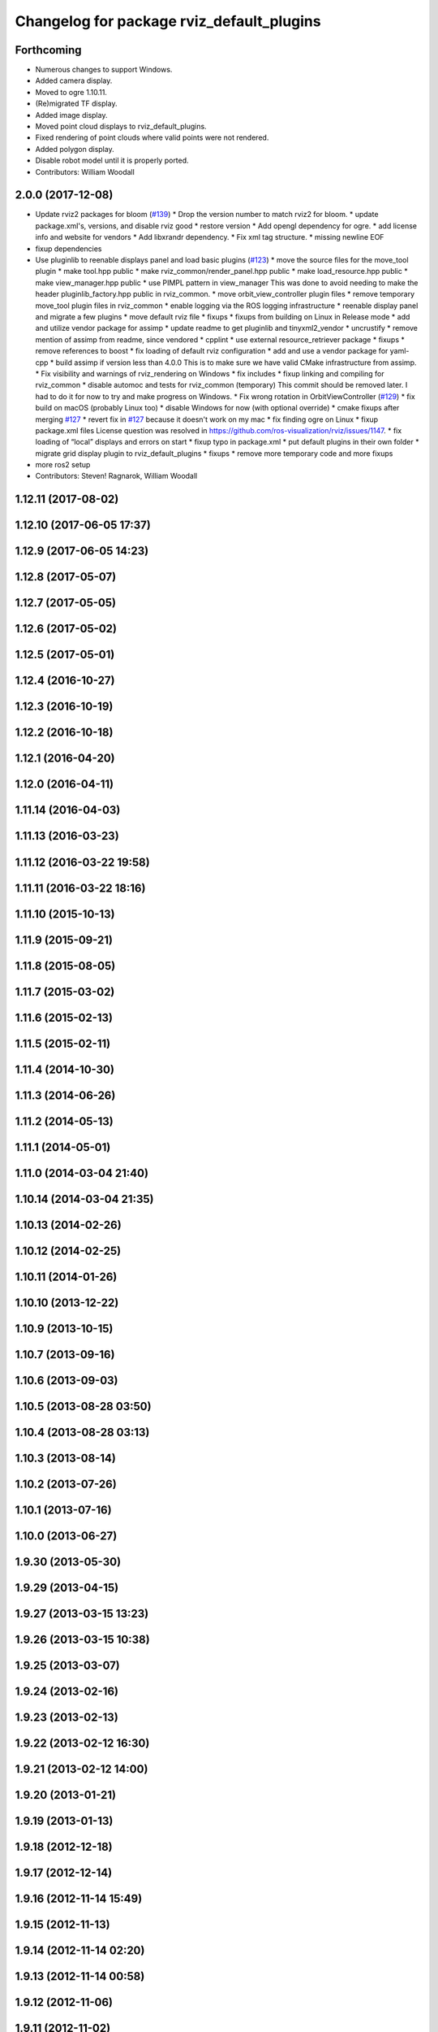 ^^^^^^^^^^^^^^^^^^^^^^^^^^^^^^^^^^^^^^^^^^
Changelog for package rviz_default_plugins
^^^^^^^^^^^^^^^^^^^^^^^^^^^^^^^^^^^^^^^^^^

Forthcoming
-----------
* Numerous changes to support Windows.
* Added camera display.
* Moved to ogre 1.10.11.
* (Re)migrated TF display.
* Added image display.
* Moved point cloud displays to rviz_default_plugins.
* Fixed rendering of point clouds where valid points were not rendered.
* Added polygon display.
* Disable robot model until it is properly ported.
* Contributors: William Woodall

2.0.0 (2017-12-08)
------------------
* Update rviz2 packages for bloom (`#139 <https://github.com/ros2/rviz/issues/139>`_)
  * Drop the version number to match rviz2 for bloom.
  * update package.xml's, versions, and disable rviz good
  * restore version
  * Add opengl dependency for ogre.
  * add license info and website for vendors
  * Add libxrandr dependency.
  * Fix xml tag structure.
  * missing newline EOF
* fixup dependencies
* Use pluginlib to reenable displays panel and load basic plugins (`#123 <https://github.com/ros2/rviz/issues/123>`_)
  * move the source files for the move_tool plugin
  * make tool.hpp public
  * make rviz_common/render_panel.hpp public
  * make load_resource.hpp public
  * make view_manager.hpp public
  * use PIMPL pattern in view_manager
  This was done to avoid needing to make the header
  pluginlib_factory.hpp public in rviz_common.
  * move orbit_view_controller plugin files
  * remove temporary move_tool plugin files in rviz_common
  * enable logging via the ROS logging infrastructure
  * reenable display panel and migrate a few plugins
  * move default rviz file
  * fixups
  * fixups from building on Linux in Release mode
  * add and utilize vendor package for assimp
  * update readme to get pluginlib and tinyxml2_vendor
  * uncrustify
  * remove mention of assimp from readme, since vendored
  * cpplint
  * use external resource_retriever package
  * fixups
  * remove references to boost
  * fix loading of default rviz configuration
  * add and use a vendor package for yaml-cpp
  * build assimp if version less than 4.0.0
  This is to make sure we have valid CMake infrastructure from assimp.
  * Fix visibility and warnings of rviz_rendering on Windows
  * fix includes
  * fixup linking and compiling for rviz_common
  * disable automoc and tests for rviz_common (temporary)
  This commit should be removed later.
  I had to do it for now to try and make progress on Windows.
  * Fix wrong rotation in OrbitViewController (`#129 <https://github.com/ros2/rviz/issues/129>`_)
  * fix build on macOS (probably Linux too)
  * disable Windows for now (with optional override)
  * cmake fixups after merging `#127 <https://github.com/ros2/rviz/issues/127>`_
  * revert fix in `#127 <https://github.com/ros2/rviz/issues/127>`_ because it doesn't work on my mac
  * fix finding ogre on Linux
  * fixup package.xml files
  License question was resolved in https://github.com/ros-visualization/rviz/issues/1147.
  * fix loading of “local” displays and errors on start
  * fixup typo in package.xml
  * put default plugins in their own folder
  * migrate grid display plugin to rviz_default_plugins
  * fixups
  * remove more temporary code and more fixups
* more ros2 setup
* Contributors: Steven! Ragnarok, William Woodall

1.12.11 (2017-08-02)
--------------------

1.12.10 (2017-06-05 17:37)
--------------------------

1.12.9 (2017-06-05 14:23)
-------------------------

1.12.8 (2017-05-07)
-------------------

1.12.7 (2017-05-05)
-------------------

1.12.6 (2017-05-02)
-------------------

1.12.5 (2017-05-01)
-------------------

1.12.4 (2016-10-27)
-------------------

1.12.3 (2016-10-19)
-------------------

1.12.2 (2016-10-18)
-------------------

1.12.1 (2016-04-20)
-------------------

1.12.0 (2016-04-11)
-------------------

1.11.14 (2016-04-03)
--------------------

1.11.13 (2016-03-23)
--------------------

1.11.12 (2016-03-22 19:58)
--------------------------

1.11.11 (2016-03-22 18:16)
--------------------------

1.11.10 (2015-10-13)
--------------------

1.11.9 (2015-09-21)
-------------------

1.11.8 (2015-08-05)
-------------------

1.11.7 (2015-03-02)
-------------------

1.11.6 (2015-02-13)
-------------------

1.11.5 (2015-02-11)
-------------------

1.11.4 (2014-10-30)
-------------------

1.11.3 (2014-06-26)
-------------------

1.11.2 (2014-05-13)
-------------------

1.11.1 (2014-05-01)
-------------------

1.11.0 (2014-03-04 21:40)
-------------------------

1.10.14 (2014-03-04 21:35)
--------------------------

1.10.13 (2014-02-26)
--------------------

1.10.12 (2014-02-25)
--------------------

1.10.11 (2014-01-26)
--------------------

1.10.10 (2013-12-22)
--------------------

1.10.9 (2013-10-15)
-------------------

1.10.7 (2013-09-16)
-------------------

1.10.6 (2013-09-03)
-------------------

1.10.5 (2013-08-28 03:50)
-------------------------

1.10.4 (2013-08-28 03:13)
-------------------------

1.10.3 (2013-08-14)
-------------------

1.10.2 (2013-07-26)
-------------------

1.10.1 (2013-07-16)
-------------------

1.10.0 (2013-06-27)
-------------------

1.9.30 (2013-05-30)
-------------------

1.9.29 (2013-04-15)
-------------------

1.9.27 (2013-03-15 13:23)
-------------------------

1.9.26 (2013-03-15 10:38)
-------------------------

1.9.25 (2013-03-07)
-------------------

1.9.24 (2013-02-16)
-------------------

1.9.23 (2013-02-13)
-------------------

1.9.22 (2013-02-12 16:30)
-------------------------

1.9.21 (2013-02-12 14:00)
-------------------------

1.9.20 (2013-01-21)
-------------------

1.9.19 (2013-01-13)
-------------------

1.9.18 (2012-12-18)
-------------------

1.9.17 (2012-12-14)
-------------------

1.9.16 (2012-11-14 15:49)
-------------------------

1.9.15 (2012-11-13)
-------------------

1.9.14 (2012-11-14 02:20)
-------------------------

1.9.13 (2012-11-14 00:58)
-------------------------

1.9.12 (2012-11-06)
-------------------

1.9.11 (2012-11-02)
-------------------

1.9.10 (2012-11-01 11:10)
-------------------------

1.9.9 (2012-11-01 11:01)
------------------------

1.9.8 (2012-11-01 10:52)
------------------------

1.9.7 (2012-11-01 10:40)
------------------------

1.9.6 (2012-10-31)
------------------

1.9.5 (2012-10-19)
------------------

1.9.4 (2012-10-15 15:00)
------------------------

1.9.3 (2012-10-15 10:41)
------------------------

1.9.2 (2012-10-12 13:38)
------------------------

1.9.1 (2012-10-12 11:57)
------------------------

1.9.0 (2012-10-10)
------------------
